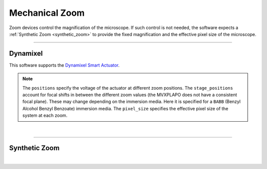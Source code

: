 ===============
Mechanical Zoom
===============

Zoom devices control the magnification of the microscope. If such control is not
needed, the software expects a :ref:`Synthetic Zoom <synthetic_zoom>` to provide
the fixed magnification and the effective pixel size of the microscope.

---------------

Dynamixel
---------

This software supports the
`Dynamixel Smart Actuator <https://www.dynamixel.com/>`_.

.. note::

    The ``positions`` specify the voltage of the actuator at different zoom positions.
    The ``stage_positions`` account for focal shifts in between the different zoom values
    (the MVXPLAPO does not have a consistent focal plane). These may change depending on
    the immersion media. Here it is specified for a ``BABB`` (Benzyl Alcohol Benzyl
    Benzoate) immersion media.  The ``pixel_size`` specifies the effective pixel size of
    the system at each zoom.

.. collapse:: Configuration File

    .. code-block:: yaml

      hardware:
        zoom:
          type: DynamixelZoom
          servo_id: 1
          port: COM18
          baudrate: 1000000

      microscopes:
        microscope_name:
            zoom:
              hardware:
                type: DynamixelZoom
                servo_id: 1
                port: COM1
                baudrate: 9600
              position:
                1x: 200.0
                6.5x: 2000.0
              pixel_size:
                1x: 6.5
                6.5x: 1.0
              stage_positions:
                BABB:
                  f:
                    36X: 0


|

---------------

.. _synthetic_zoom:

Synthetic Zoom
--------------

.. collapse:: Configuration File

    .. code-block:: yaml

      microscopes:
        microscope_name:
            zoom:
              hardware:
                type: synthetic
                servo_id: 1
                port: COM1
                baudrate: 9600
              position:
                1x: 200.0
                6.5x: 2000.0
              pixel_size:
                1x: 6.5
                6.5x: 1.0
              stage_positions:
                BABB:
                  f:
                    36X: 0

|
